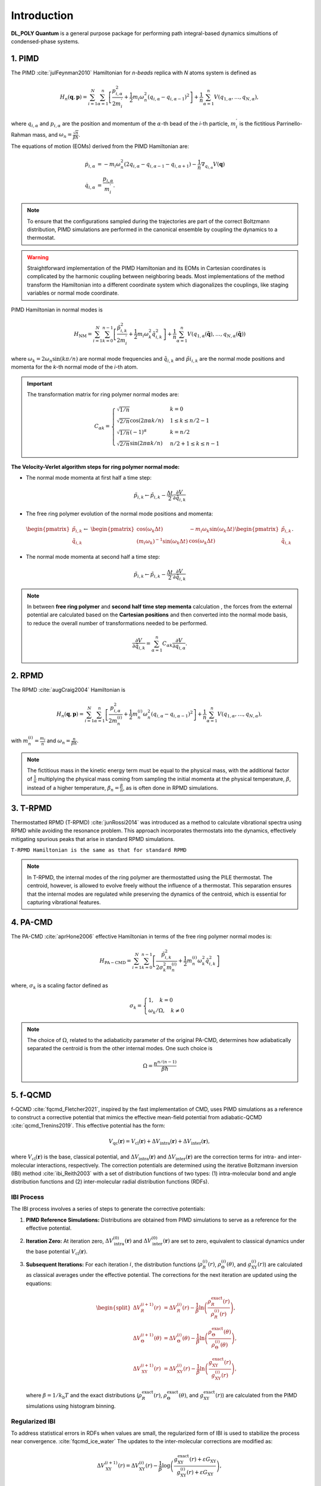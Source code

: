 Introduction
============

.. _intro:

**DL_POLY Quantum** is a general purpose package for performing path integral-based dynamics simultions of condensed-phase systems.

1. PIMD
-------

The PIMD :cite:`julFeynman2010` Hamiltonian for `n-beads` replica with `N` atoms system is defined as

.. math::
   H_n(\mathbf{q},\mathbf{p}) = \sum_{i=1}^N\sum_{\alpha=1}^{n} \left[ \frac{p_{i,\alpha}^2}{2m_i^{'}} + \frac{1}{2}m_i\omega_n^2 \left( q_{i,\alpha}-q_{i,\alpha-1} \right)^2\right] + \frac{1}{n}\sum_{\alpha=1}^{n}V(q_{1,\alpha},\dots,q_{N,\alpha}),
     
where :math:`q_{i,\alpha}` and :math:`p_{i,\alpha}` are the position and momentum of the :math:`\alpha`-th bead of the `i`-th particle, :math:`m_i^{'}` is the fictitious Parrinello-Rahman mass, and :math:`\omega_n= \frac{\sqrt{n}}{\beta\hbar}`.

The equations of motion (EOMs) derived from the PIMD Hamiltonian are:

.. math::
   \dot{p}_{i,\alpha} &= -m_i \omega_n^2 (2q_{i,\alpha} - q_{i,\alpha-1} - q_{i,\alpha+1}) - \frac{1}{n} \nabla_{q_{i,\alpha}}V( \mathbf{q} ) \\
   \dot{q}_{i,\alpha} &= \frac{p_{i,\alpha}}{m_i^{'}}.

.. note::
   To ensure that the configurations sampled during the trajectories are part of the correct Boltzmann distribution, PIMD simulations are performed in the canonical ensemble by coupling the dynamics to a thermostat.

.. warning::
   Straightforward implementation of the PIMD Hamiltonian and its EOMs in Cartesian coordinates is complicated by the harmonic coupling between neighboring beads. Most implementations of the method transform the Hamiltonian into a different coordinate system which diagonalizes the couplings, like staging variables or normal mode coordinate.

PIMD Hamiltonian in normal modes is

.. math::
   H_{\mathrm{NM}} = \sum_{i=1}^N\sum_{k=0}^{n-1}\left[ \frac{\tilde{p}_{i,k}^2}{2m_{i}^{'}} + \frac{1}{2}m_{i} \omega_k^2 \tilde{q}_{i,k}^2\right] + \frac{1}{n}\sum_{\alpha=1}^{n}V(q_{1,\alpha}(\mathbf{\tilde{q}}),\dots,q_{N,\alpha}(\mathbf{\tilde{q}}))

where :math:`\omega_k = 2\omega_n\sin(k\pi/n)` are normal mode frequencies and :math:`\tilde{q}_{i,k}` and :math:`\tilde{p}i_{i,k}` are the normal mode positions and momenta for the `k`-th normal mode of the `i`-th atom.

.. important::
   The transformation matrix for ring polymer normal modes are:

   .. math::
      C_{\alpha k} = 
	\begin{cases}
	\sqrt{1/n} & k = 0\\
	\sqrt{2/n}\cos(2\pi \alpha k/n) & 1 \leq k \leq n/2 - 1\\
	\sqrt{1/n}(-1)^\alpha & k = n/2 \\
	\sqrt{2/n}\sin(2\pi \alpha k/n) & n/2 + 1 \leq k \leq n-1 
	\end{cases}

**The Velocity-Verlet algorithm steps for ring polymer normal mode:**

- The normal mode momenta at first half a time step:

.. math::
   \tilde{p}_{i,k} \leftarrow \tilde{p}_{i,k} - \frac{\Delta t}{2}\frac{\partial V}{\partial \tilde{q}_{i,k}}

- The free ring polymer evolution of the normal mode positions and momenta:

.. math::
   &\begin{pmatrix}
	\tilde{p}_{i,k} \\
	\tilde{q}_{i,k}
   \end{pmatrix} \leftarrow
   &\begin{pmatrix}
	\cos(\omega_k\Delta t) & -{m_i}\omega_k\sin(\omega_k\Delta t) \\
	(m_i\omega_k)^{-1}\sin(\omega_k\Delta t) & \cos(\omega_k\Delta t)
   \end{pmatrix}
   \begin{pmatrix}
	\tilde{p}_{i,k} \\
	\tilde{q}_{i,k}
   \end{pmatrix}.

- The normal mode momenta at second half a time step:

.. math::
   \tilde{p}_{i,k} \leftarrow \tilde{p}_{i,k} - \frac{\Delta t}{2}\frac{\partial V}{\partial \tilde{q}_{i,k}}

.. note::
   In between **free ring polymer** and **second half time step  mementa** calculation , the forces from the external potential are calculated based on the **Cartesian positions** and then converted into the normal mode basis, to reduce the overall number of transformations needed to be performed. 

   .. math::
      \frac{\partial V}{\partial \tilde{q}_{i,k}} = \sum_{\alpha=1}^n C_{\alpha k}\frac{\partial V}{\partial q_{i,\alpha}}.


2. RPMD
-------

The RPMD :cite:`augCraig2004` Hamiltonian is

.. math::
   H_n(\mathbf{q},\mathbf{p}) = \sum_{i=1}^N\sum_{\alpha=1}^{n}\left[ \frac{p_{i,\alpha}^2}{2m^{(i)}_{n}} + \frac{1}{2}m^{(i)}_{n}\omega_n^2 \left( q_{i,\alpha}-q_{i,\alpha-1} \right)^2\right] + \frac{1}{n}\sum_{\alpha=1}^{n}V(q_{1,\alpha},\dots,q_{N,\alpha}),

with :math:`m_n^{(i)}=\frac{m_i}{n}` and :math:`\omega_n= \frac{n}{\beta\hbar}`. 

.. note::
  The fictitious mass in the kinetic energy term must be equal to the physical mass, with the additional factor of :math:`\frac{1}{n}` multiplying the physical mass coming from sampling the initial momenta at the physical temperature, :math:`\beta`, instead of a higher temperature, :math:`\beta_n= \frac{\beta}{n}`, as is often done in RPMD simulations.

3. T-RPMD
---------
Thermostatted RPMD (T-RPMD) :cite:`junRossi2014` was introduced as a method to calculate vibrational spectra using RPMD while avoiding the resonance problem. This approach incorporates thermostats into the dynamics, effectively mitigating spurious peaks that arise in standard RPMD simulations.

``T-RPMD Hamiltonian is the same as that for standard RPMD`` 


.. note::
   In T-RPMD, the internal modes of the ring polymer are thermostatted using the PILE thermostat. The centroid, however, is allowed to evolve freely without the influence of a thermostat. This separation ensures that the internal modes are regulated while preserving the dynamics of the centroid, which is essential for capturing vibrational features.
    
4. PA-CMD
---------

The PA-CMD :cite:`aprHone2006` effective Hamiltonian in terms of the free ring polymer normal modes is:

.. math::

   H_{\mathrm{PA-CMD}}=\sum_{i=1}^{N}\sum_{k=0}^{n-1}
  \left[ \frac{\tilde{p}_{i,k}^2}{2\sigma_k^2m_n^{(i)}} + \frac{1}{2}m_n^{(i)}\omega_k^2\tilde{q}_{i,k}^2\right]

where, :math:`\sigma_k` is a scaling factor defined as

.. math::
   \sigma_k =\begin{cases}
   1, \quad k=0 \\
   \omega_k/\Omega, \quad k\neq0
   \end{cases}

.. note::
   The choice of :math:`\Omega`, related to the adiabaticity parameter of the original PA-CMD, determines how adiabatically separated the centroid is from the other internal modes. One such choice is

   .. math::
      \Omega = \frac{n^{n/(n-1)}}{\beta\hbar}


5. f-QCMD
---------
f-QCMD :cite:`fqcmd_Fletcher2021`, inspired by the fast implementation of CMD, uses
PIMD simulations as a reference to construct a corrective potential that
mimics the effective mean-field potential from adiabatic-QCMD :cite:`qcmd_Trenins2019`. This effective potential has the form:

.. math::
   V_{\mathrm{qc}}(\mathbf{r}) = V_{\mathrm{cl}}(\mathbf{r}) + \Delta V_{\mathrm{intra}}(\mathbf{r}) + \Delta V_{\mathrm{inter}}(\mathbf{r}),

where :math:`V_{\mathrm{cl}}(\mathbf{r})` is the base, classical potential, and :math:`\Delta V_{\mathrm{intra}}(\mathbf{r})`
and :math:`\Delta V_{\mathrm{inter}}(\mathbf{r})` are the correction terms for intra- and inter-molecular interactions, respectively.
The correction potentials are determined using the iterative Boltzmann inversion (IBI) method :cite:`ibi_Reith2003` with a set of distribution functions of two types: 
(1) intra-molecular bond and angle distribution functions and 
(2) inter-molecular radial distribution functions (RDFs).

**IBI Process**
^^^^^^^^^^^^^^^
The IBI process involves a series of steps to generate the corrective potentials:

1. **PIMD Reference Simulations:**
   Distributions are obtained from PIMD simulations to serve as a reference for the effective potential.

2. **Iteration Zero:**
   At iteration zero, :math:`\Delta V_{\mathrm{intra}}^{(0)}(\mathbf{r})` and :math:`\Delta V_{\mathrm{inter}}^{(0)}(\mathbf{r})`
   are set to zero, equivalent to classical dynamics under the base potential :math:`V_{\mathrm{cl}}(\mathbf{r})`.

3. **Subsequent Iterations:**
   For each iteration :math:`i`, the distribution functions
   (:math:`\rho_{R}^{(i)}(r)`, :math:`\rho_{\Theta}^{(i)}(\theta)`, and :math:`g_{\mathrm{XY}}^{(i)}(r)`) are calculated as classical averages under the effective potential. The corrections for the next iteration are updated using the equations:

   .. math::
      \begin{split}
      \Delta V_R^{(i+1)}(r) &= \Delta V_R^{(i)}(r) - \frac{1}{\beta} \ln\left( \frac{\rho_R^{\mathrm{exact}}(r)}{\rho_R^{(i)}(r)} \right), \\
      \Delta V_\Theta^{(i+1)}(\theta) &= \Delta V_\Theta^{(i)}(\theta) - \frac{1}{\beta} \ln\left( \frac{\rho_\Theta^{\mathrm{exact}}(\theta)}{\rho_\Theta^{(i)}(\theta)} \right), \\
      \Delta V_{\mathrm{XY}}^{(i+1)}(r) &= \Delta V_{\mathrm{XY}}^{(i)}(r) - \frac{1}{\beta} \ln\left( \frac{g_{\mathrm{XY}}^{\mathrm{exact}}(r)}{g_{\mathrm{XY}}^{(i)}(r)} \right),
      \end{split}

   where :math:`\beta = 1 / k_\mathrm{b}T` and the exact distributions (:math:`\rho_R^{\mathrm{exact}}(r)`,
   :math:`\rho_\Theta^{\mathrm{exact}}(\theta)`, and :math:`g_{\mathrm{XY}}^{\mathrm{exact}}(r)`) are calculated from
   the PIMD simulations using histogram binning.

**Regularized IBI**
^^^^^^^^^^^^^^^^^^^
To address statistical errors in RDFs when values are small, the regularized form of IBI is used to stabilize the process near convergence. :cite:`fqcmd_ice_water`
The updates to the inter-molecular corrections are modified as:

.. math::
   \Delta V_{\mathrm{XY}}^{(i+1)}(r) = \Delta V_{\mathrm{XY}}^{(i)}(r) - \frac{1}{\beta} \log\left( \frac{g_{\mathrm{XY}}^{\mathrm{exact}}(r) + \varepsilon G_{\mathrm{XY}}}{g_{\mathrm{XY}}^{(i)}(r) + \varepsilon G_{\mathrm{XY}}} \right),

where :math:`\varepsilon` is a positive scalar parameter, and :math:`G_{\mathrm{XY}}` is the maximum value of the RDFs,
allowing the same :math:`\varepsilon` for all RDFs.

.. tip::
   Regularization IBI is particularly useful for ensuring stability when the IBI process approaches convergence, as small statistical errors can dominate the iterations.

6. f-CMD
--------
A "fast" version of CMD (f-CMD) :cite:`fcmd_Voth2005` was introduced by Voth and coworkers as an effort to reduce the computational cost of CMD over the years. 
This method involves adding a small correction to the classical forcefield to produce a potential consistent 
with the effective mean-field potential of the PI simulations. 

So, the effective potential being replicated in f-CMD originates 
from the RP centroids and the corrective potentials are 
obtained using a force-matching method.

.. note::
   The force-matching procedure, while effective, is less convenient than the IBI methodology used in f-QCMD. It involves solving a single-value decomposition problem for a large number of equations. For example, a system of 216 water molecules generates a set of 1944 equations for atomic forces for each configuration in a trajectory.

**f-CMD with IBI**
^^^^^^^^^^^^^^^^^^

A version of f-CMD :cite:`sutherland2022, hcmd` was introduced 
where the corrective potentials are obtained using the IBI method. 
This approach follows the same framework as f-QCMD with key differences 
in the definition and calculation of reference distributions:

- The Quasi-Centroid (QC) values are taken as the Cartesian centroids when calculating RDFs.
- For intra-molecular distributions, bond and angle values are determined from polar coordinates of Cartesian centroids instead of bead-averaged values.

.. note::
   The IBI process is used to generate the corrective potentials consistent with the CMD effective mean-field potential. This allows for classical-like simulations with CMD NQEs incorporated.
  
7. h-CMD
--------
While f-QCMD is capable of creating vibrational spectra with accuracy comparable to AQCMD simulations, it faces challenges when applied to complex systems, particularly those containing large, complex molecules or materials. These limitations arise from the application of Eckart-like conditions using a rotation matrix, which requires an initial set of QC coordinates. For large molecules, transitioning from curvilinear coordinates to QCs can be challenging to generalize.

To address this issue and extend f-QCMD to more complex systems, the hybrid CMD (h-CMD) :cite:`hcmd` method was introduced. The core idea of h-CMD is to selectively apply the f-QCMD method only to those degrees of freedom that are significantly affected by the curvature problem, while treating the remaining degrees of freedom with f-CMD.

.. note::
   The h-CMD method provides a feasible solution for systems where defining curvilinear coordinates for the entire system is impractical. To ensure consistency, the h-CMD method employs the same form of correction potentials as f-QCMD for f-CMD simulations, with the correction potentials determined using the iterative Boltzmann inversion (IBI) method instead of force matching. The primary difference between f-QCMD and f-CMD calculations within the h-CMD scheme is that the reference distribution functions for f-CMD molecules are derived using Cartesian centroids instead of QCs

.. note::
   The h-CMD method offers:
   
   1. **Flexibility**: Only a subset of degrees of freedom are treated at the f-QCMD level, reducing computational complexity.
   2. **Generalization**: Enables the application of CMD methods to systems where defining QC coordinates for all components is infeasible.
   3. **Accuracy**: Maintains the high accuracy of vibrational spectra for large complex hetergeneous systems.

